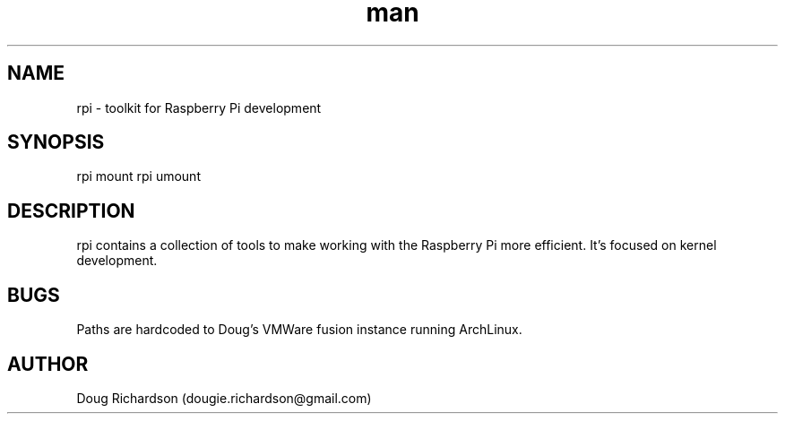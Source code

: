 .\" Manpage for rpi
.\" Contact dougie.richardson@gmail.com to correct errors or typos.
.TH man 8 "04 Dec 2014" "0.1" "rpi man page"
.SH NAME
rpi \- toolkit for Raspberry Pi development
.SH SYNOPSIS
rpi mount
rpi umount
.SH DESCRIPTION
rpi contains a collection of tools to make working with the Raspberry Pi more efficient. It's focused on kernel development.
.SH BUGS
Paths are hardcoded to Doug's VMWare fusion instance running ArchLinux.
.SH AUTHOR
Doug Richardson (dougie.richardson@gmail.com)
